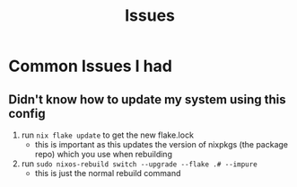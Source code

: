 #+title: Issues
* Common Issues I had
** Didn't know how to update my system using this config
1. run =nix flake update= to get the new flake.lock
   + this is important as this updates the version of nixpkgs (the package repo) which you use when rebuilding
2. run =sudo nixos-rebuild switch --upgrade --flake .# --impure=
   + this is just the normal rebuild command
